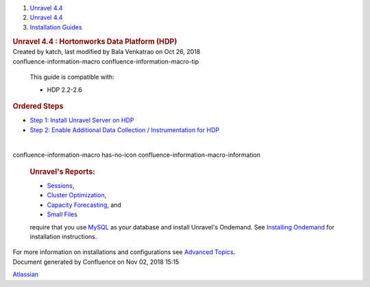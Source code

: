 .. container::
   :name: page

   .. container:: aui-page-panel
      :name: main

      .. container::
         :name: main-header

         .. container::
            :name: breadcrumb-section

            #. `Unravel 4.4 <index.html>`__
            #. `Unravel 4.4 <Unravel-4.4_541197025.html>`__
            #. `Installation
               Guides <Installation-Guides_541393730.html>`__

         .. rubric:: Unravel 4.4 : Hortonworks Data Platform (HDP)
            :name: title-heading
            :class: pagetitle

      .. container:: view
         :name: content

         .. container:: page-metadata

            Created by katch, last modified by Bala Venkatrao on Oct 26,
            2018

         .. container:: wiki-content group
            :name: main-content

            .. container::
            confluence-information-macro confluence-information-macro-tip

               .. container:: confluence-information-macro-body

                  This guide is compatible with:

                  -  HDP 2.2-2.6

            .. rubric:: Ordered Steps
               :name: HortonworksDataPlatform(HDP)-OrderedSteps

            -  `Step 1: Install Unravel Server on
               HDP <541098908.html>`__
            -  `Step 2: Enable Additional Data Collection /
               Instrumentation for HDP <561709534.html>`__

            | 

            .. container::
            confluence-information-macro has-no-icon confluence-information-macro-information

               .. container:: confluence-information-macro-body

                  .. rubric:: Unravel's Reports:
                     :name: HortonworksDataPlatform(HDP)-Unravel'sReports:
                     :class: auto-cursor-target

                  -  `Sessions <https://unraveldata.atlassian.net/wiki/spaces/UN44/pages/541164197/The+Applications+Page#TheApplicationsPage-SessionsTab>`__,
                  -  `Cluster
                     Optimization <https://unraveldata.atlassian.net/wiki/spaces/UN44/pages/539820049/The+Reports+Page#TheReportsPage-OptimizationClusterOptimization>`__,
                  -  `Capacity
                     Forecasting <https://unraveldata.atlassian.net/wiki/spaces/UN44/pages/539820049/The+Reports+Page#TheReportsPage-DiskCapacityForecasting(DiskCapacity)>`__,
                     and
                  -  `Small
                     Files <https://unraveldata.atlassian.net/wiki/spaces/UN44/pages/539820049/The+Reports+Page#TheReportsPage-SmallFilesSmallFiles>`__

                  require that you
                  use \ `MySQL <https://unraveldata.atlassian.net/wiki/spaces/UN44/pages/634978318/Install+and+Configure+MySQL+for+Unravel#InstallandConfigureMySQLforUnravel-Pre-installSteps>`__
                  as your database and install Unravel's Ondemand. See
                  `Installing
                  Ondemand <Installing-Ondemand_593690915.html>`__ for
                  installation instructions.

            For more information on installations and configurations see
            `Advanced Topics <Advanced-Topics_541197049.html>`__.

   .. container::
      :name: footer

      .. container:: section footer-body

         Document generated by Confluence on Nov 02, 2018 15:15

         .. container::
            :name: footer-logo

            `Atlassian <http://www.atlassian.com/>`__
